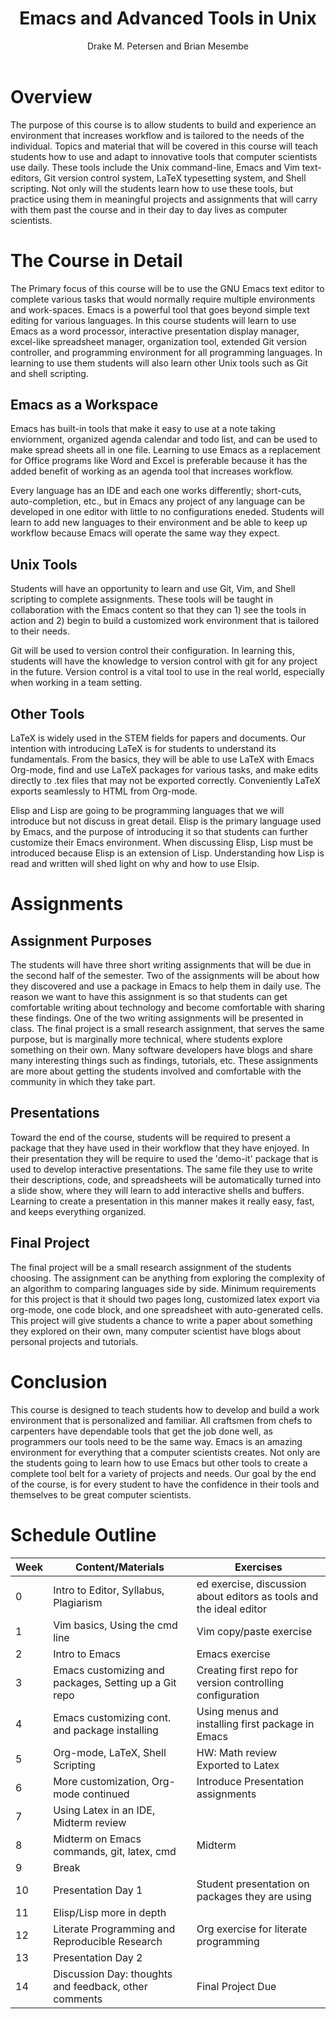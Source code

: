 #+title: Emacs and Advanced Tools in Unix
#+author: Drake M. Petersen and Brian Mesembe
#+options: toc:nil num:nil
#+latex_header: \usepackage[top=1in, bottom=1in, left=1.25in, right=1.25in]{geometry} 
* Traditional Proposal						   :noexport:
+ Overview
+ Introduction
+ Research
+ Recommendation
+ Conclusion 

* Overview 
  The purpose of this course is to allow students to build and experience an
  environment that increases workflow and is tailored to the needs of the
  individual. Topics and material that will be covered in this course will teach
  students how to use and adapt to innovative tools that computer scientists use 
  daily. These tools include the Unix command-line, Emacs and Vim text-editors,
  Git version control system, LaTeX typesetting system, and Shell scripting. Not
  only will the students learn how to use these tools, but practice using them in
  meaningful projects and assignments that will carry with them past the course
  and in their day to day lives as computer scientists.

* The Course in Detail 
  The Primary focus of this course will be to use the GNU Emacs text editor to
  complete various tasks that would normally require multiple environments and
  work-spaces. Emacs is a powerful tool that goes beyond simple text editing for
  various languages. In this course students will learn to use Emacs as a word
  processor, interactive presentation display manager, excel-like spreadsheet
  manager, organization tool, extended Git version controller, and programming
  environment for all programming languages. In learning to use them students will
  also learn other Unix tools such as Git and shell scripting. 
  
** Emacs as a Workspace 
   Emacs has built-in tools that make it easy to use at a note taking enviornment,
   organized agenda calendar and todo list, and can be used to make spread sheets
   all in one file. Learning to use Emacs as a replacement for Office programs like
   Word and Excel is preferable because it has the added benefit of working as an
   agenda tool that increases workflow. 
   
   Every language has an IDE and each one works differently; short-cuts,
   auto-completion, etc., but in Emacs any project of any language can be developed
   in one editor with little to no configurations eneded. Students will learn to
   add new languages to their environment and be able to keep up workflow because
   Emacs will operate the same way they expect. 
   
** Unix Tools 
   Students will have an opportunity to learn and use Git, Vim, and Shell
   scripting to complete assignments. These tools will be taught in collaboration
   with the Emacs content so that they can 1) see the tools in action and 2) begin
   to build a customized work environment that is tailored to their needs. 
   
   Git will be used to version control their configuration. In learning this,
   students will have the knowledge to version control with git for any project in
   the future. Version control is a vital tool to use in the real world, especially
   when working in a team setting. 
 
** Other Tools
   LaTeX is widely used in the STEM fields for papers and documents. Our
   intention with introducing LaTeX is for students to understand its
   fundamentals. From the basics, they will be able to use LaTeX with Emacs
   Org-mode, find and use LaTeX packages for various tasks, and make edits
   directly to .tex files that may not be exported correctly. Conveniently LaTeX
   exports seamlessly to HTML from Org-mode. 

   Elisp and Lisp are going to be programming languages that we will introduce
   but not discuss in great detail. Elisp is the primary language used by Emacs,
   and the purpose of introducing it so that students can further customize
   their Emacs environment. When discussing Elisp, Lisp must be introduced
   because Elisp is an extension of Lisp. Understanding how Lisp is read and
   written will shed light on why and how to use Elsip.
 
* Assignments 
** Assignment Purposes 
   The students will have three short writing assignments that will be due in
   the second half of the semester. Two of the assignments will be about how
   they discovered and use a package in Emacs to help them in daily use. The
   reason we want to have this assignment is so that students can get
   comfortable writing about technology and become comfortable with sharing
   these findings. One of the two writing assignments will be presented in
   class. The final project is a small research assignment, that serves the same
   purpose, but is marginally more technical, where students explore something
   on their own. Many software developers have blogs and share many interesting
   things such as findings, tutorials, etc. These assignments are more about
   getting the students involved and comfortable with the community in which
   they take part.
   
** Presentations 
   Toward the end of the course, students will be required to present a package
   that they have used in their workflow that they have enjoyed. In their
   presentation they will be require to used the 'demo-it' package that is used to
   develop interactive presentations. The same file they use to write their
   descriptions, code, and spreadsheets will be automatically turned into a slide
   show, where they will learn to add interactive shells and buffers. Learning to
   create a presentation in this manner makes it really easy, fast, and keeps
   everything organized. 

** Final Project 
   The final project will be a small research assignment of the students
   choosing. The assignment can be anything from exploring the complexity of an
   algorithm to comparing languages side by side. Minimum requirements for this
   project is that it should two pages long, customized latex export via org-mode,
   one code block, and one spreadsheet with auto-generated cells. This project will
   give students a chance to write a paper about something they explored on their
   own, many computer scientist have blogs about personal projects and
   tutorials. 

* Conclusion 
  This course is designed to teach students how to develop and build a work
  environment that is personalized and familiar. All craftsmen from chefs to
  carpenters have dependable tools that get the job done well, as programmers our
  tools need to be the same way. Emacs is an amazing environment for everything
  that a computer scientists creates. Not only are the students going to learn how
  to use Emacs but other tools to create a complete tool belt for a variety of
  projects and needs. Our goal by the end of the course, is for every student to
  have the confidence in their tools and themselves to be great computer
  scientists.


* Schedule Outline
| Week | Content/Materials                                     | Exercises                                                           |
|------+-------------------------------------------------------+---------------------------------------------------------------------|
|    0 | Intro to Editor, Syllabus, Plagiarism                 | ed exercise, discussion about editors as tools and the ideal editor |
|    1 | Vim basics, Using the cmd line                        | Vim copy/paste exercise                                             |
|    2 | Intro to Emacs                                        | Emacs exercise                                                      |
|    3 | Emacs customizing and packages, Setting up a Git repo | Creating first repo for version controlling configuration           |
|    4 | Emacs customizing cont. and package installing        | Using menus and installing first package in Emacs                   |
|    5 | Org-mode, LaTeX, Shell Scripting                      | HW: Math review Exported to Latex                                   |
|    6 | More customization, Org-mode continued                | Introduce Presentation assignments                                  |
|    7 | Using Latex in an IDE, Midterm review                 |                                                                     |
|    8 | Midterm on Emacs commands, git, latex, cmd            | Midterm                                                             |
|    9 | Break                                                 |                                                                     |
|   10 | Presentation Day 1                                    | Student presentation on packages they are using                     |
|   11 | Elisp/Lisp more in depth                              |                                                                     |
|   12 | Literate Programming and Reproducible Research        | Org exercise for literate programming                               |
|   13 | Presentation Day 2                                    |                                                                     |
|   14 | Discussion Day: thoughts and feedback, other comments | Final Project Due                                                   |
